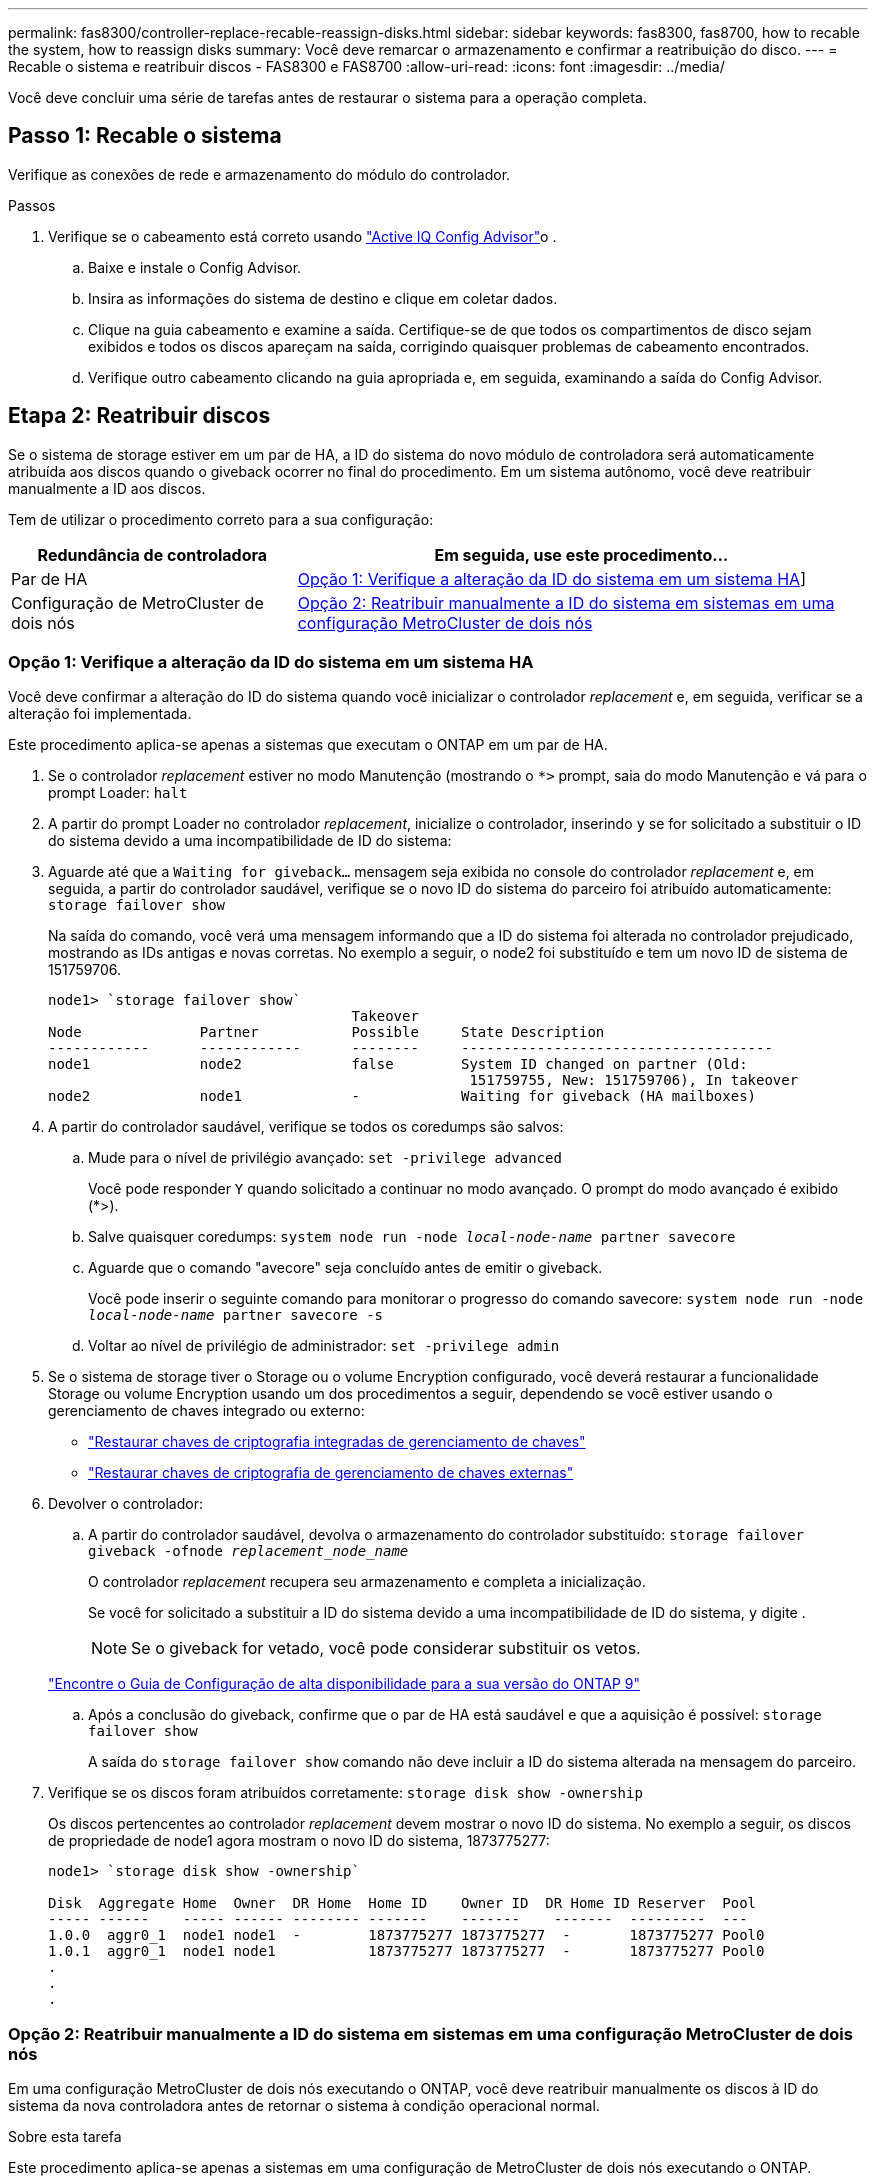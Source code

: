 ---
permalink: fas8300/controller-replace-recable-reassign-disks.html 
sidebar: sidebar 
keywords: fas8300, fas8700, how to recable the system, how to reassign disks 
summary: Você deve remarcar o armazenamento e confirmar a reatribuição do disco. 
---
= Recable o sistema e reatribuir discos - FAS8300 e FAS8700
:allow-uri-read: 
:icons: font
:imagesdir: ../media/


[role="lead"]
Você deve concluir uma série de tarefas antes de restaurar o sistema para a operação completa.



== Passo 1: Recable o sistema

Verifique as conexões de rede e armazenamento do módulo do controlador.

.Passos
. Verifique se o cabeamento está correto usando https://mysupport.netapp.com/site/tools/tool-eula/activeiq-configadvisor["Active IQ Config Advisor"]o .
+
.. Baixe e instale o Config Advisor.
.. Insira as informações do sistema de destino e clique em coletar dados.
.. Clique na guia cabeamento e examine a saída. Certifique-se de que todos os compartimentos de disco sejam exibidos e todos os discos apareçam na saída, corrigindo quaisquer problemas de cabeamento encontrados.
.. Verifique outro cabeamento clicando na guia apropriada e, em seguida, examinando a saída do Config Advisor.






== Etapa 2: Reatribuir discos

Se o sistema de storage estiver em um par de HA, a ID do sistema do novo módulo de controladora será automaticamente atribuída aos discos quando o giveback ocorrer no final do procedimento. Em um sistema autônomo, você deve reatribuir manualmente a ID aos discos.

Tem de utilizar o procedimento correto para a sua configuração:

[cols="1,2"]
|===
| Redundância de controladora | Em seguida, use este procedimento... 


 a| 
Par de HA
 a| 
<<Opção 1: Verifique a alteração da ID do sistema em um sistema HA>>]



 a| 
Configuração de MetroCluster de dois nós
 a| 
<<Opção 2: Reatribuir manualmente a ID do sistema em sistemas em uma configuração MetroCluster de dois nós>>

|===


=== Opção 1: Verifique a alteração da ID do sistema em um sistema HA

Você deve confirmar a alteração do ID do sistema quando você inicializar o controlador _replacement_ e, em seguida, verificar se a alteração foi implementada.

Este procedimento aplica-se apenas a sistemas que executam o ONTAP em um par de HA.

. Se o controlador _replacement_ estiver no modo Manutenção (mostrando o `*>` prompt, saia do modo Manutenção e vá para o prompt Loader: `halt`
. A partir do prompt Loader no controlador _replacement_, inicialize o controlador, inserindo `y` se for solicitado a substituir o ID do sistema devido a uma incompatibilidade de ID do sistema:
. Aguarde até que a `Waiting for giveback...` mensagem seja exibida no console do controlador _replacement_ e, em seguida, a partir do controlador saudável, verifique se o novo ID do sistema do parceiro foi atribuído automaticamente: `storage failover show`
+
Na saída do comando, você verá uma mensagem informando que a ID do sistema foi alterada no controlador prejudicado, mostrando as IDs antigas e novas corretas. No exemplo a seguir, o node2 foi substituído e tem um novo ID de sistema de 151759706.

+
[listing]
----
node1> `storage failover show`
                                    Takeover
Node              Partner           Possible     State Description
------------      ------------      --------     -------------------------------------
node1             node2             false        System ID changed on partner (Old:
                                                  151759755, New: 151759706), In takeover
node2             node1             -            Waiting for giveback (HA mailboxes)
----
. A partir do controlador saudável, verifique se todos os coredumps são salvos:
+
.. Mude para o nível de privilégio avançado: `set -privilege advanced`
+
Você pode responder `Y` quando solicitado a continuar no modo avançado. O prompt do modo avançado é exibido (*>).

.. Salve quaisquer coredumps: `system node run -node _local-node-name_ partner savecore`
.. Aguarde que o comando "avecore" seja concluído antes de emitir o giveback.
+
Você pode inserir o seguinte comando para monitorar o progresso do comando savecore: `system node run -node _local-node-name_ partner savecore -s`

.. Voltar ao nível de privilégio de administrador: `set -privilege admin`


. Se o sistema de storage tiver o Storage ou o volume Encryption configurado, você deverá restaurar a funcionalidade Storage ou volume Encryption usando um dos procedimentos a seguir, dependendo se você estiver usando o gerenciamento de chaves integrado ou externo:
+
** https://docs.netapp.com/us-en/ontap/encryption-at-rest/restore-onboard-key-management-encryption-keys-task.html["Restaurar chaves de criptografia integradas de gerenciamento de chaves"^]
** https://docs.netapp.com/us-en/ontap/encryption-at-rest/restore-external-encryption-keys-93-later-task.html["Restaurar chaves de criptografia de gerenciamento de chaves externas"^]


. Devolver o controlador:
+
.. A partir do controlador saudável, devolva o armazenamento do controlador substituído: `storage failover giveback -ofnode _replacement_node_name_`
+
O controlador _replacement_ recupera seu armazenamento e completa a inicialização.

+
Se você for solicitado a substituir a ID do sistema devido a uma incompatibilidade de ID do sistema, `y` digite .

+

NOTE: Se o giveback for vetado, você pode considerar substituir os vetos.

+
http://mysupport.netapp.com/documentation/productlibrary/index.html?productID=62286["Encontre o Guia de Configuração de alta disponibilidade para a sua versão do ONTAP 9"]

.. Após a conclusão do giveback, confirme que o par de HA está saudável e que a aquisição é possível: `storage failover show`
+
A saída do `storage failover show` comando não deve incluir a ID do sistema alterada na mensagem do parceiro.



. Verifique se os discos foram atribuídos corretamente: `storage disk show -ownership`
+
Os discos pertencentes ao controlador _replacement_ devem mostrar o novo ID do sistema. No exemplo a seguir, os discos de propriedade de node1 agora mostram o novo ID do sistema, 1873775277:

+
[listing]
----
node1> `storage disk show -ownership`

Disk  Aggregate Home  Owner  DR Home  Home ID    Owner ID  DR Home ID Reserver  Pool
----- ------    ----- ------ -------- -------    -------    -------  ---------  ---
1.0.0  aggr0_1  node1 node1  -        1873775277 1873775277  -       1873775277 Pool0
1.0.1  aggr0_1  node1 node1           1873775277 1873775277  -       1873775277 Pool0
.
.
.
----




=== Opção 2: Reatribuir manualmente a ID do sistema em sistemas em uma configuração MetroCluster de dois nós

Em uma configuração MetroCluster de dois nós executando o ONTAP, você deve reatribuir manualmente os discos à ID do sistema da nova controladora antes de retornar o sistema à condição operacional normal.

.Sobre esta tarefa
Este procedimento aplica-se apenas a sistemas em uma configuração de MetroCluster de dois nós executando o ONTAP.

Você deve ter certeza de emitir os comandos neste procedimento no nó correto:

* O nó _prejudicado_ é o nó no qual você está realizando a manutenção.
* O nó _replacement_ é o novo nó que substituiu o nó prejudicado como parte deste procedimento.
* O nó _Healthy_ é o parceiro de DR do nó prejudicado.


.Passos
. Se ainda não o tiver feito, reinicie o nó _replacement_, interrompa o processo de inicialização entrando `Ctrl-C`e selecione a opção para inicializar no modo Manutenção no menu exibido.
+
Você deve digitar `Y` quando solicitado para substituir a ID do sistema devido a uma incompatibilidade de ID do sistema.

. Veja os IDs de sistema antigos a partir do nó saudável: ``metrocluster node show -fields node-systemid`,dr-Partner-systemid'
+
Neste exemplo, o Node_B_1 é o nó antigo, com o ID do sistema antigo de 118073209:

+
[listing]
----
dr-group-id cluster         node                 node-systemid dr-partner-systemid
 ----------- --------------------- -------------------- ------------- -------------------
 1           Cluster_A             Node_A_1             536872914     118073209
 1           Cluster_B             Node_B_1             118073209     536872914
 2 entries were displayed.
----
. Veja a nova ID do sistema no prompt do modo de manutenção no nó prejudicado: `disk show`
+
Neste exemplo, o novo ID do sistema é 118065481:

+
[listing]
----
Local System ID: 118065481
    ...
    ...
----
. Reatribua a propriedade do disco (para sistemas FAS), usando as informações de ID do sistema obtidas do comando disk show: `disk reassign -s old system ID`
+
No caso do exemplo anterior, o comando é: `disk reassign -s 118073209`

+
Você pode responder `Y` quando solicitado a continuar.

. Verifique se os discos foram atribuídos corretamente: `disk show -a`
+
Verifique se os discos pertencentes ao nó _replacement_ mostram o novo ID do sistema para o nó _replacement_. No exemplo a seguir, os discos pertencentes ao System-1 agora mostram a nova ID do sistema, 118065481:

+
[listing]
----
*> disk show -a
Local System ID: 118065481

  DISK     OWNER                 POOL   SERIAL NUMBER  HOME
-------    -------------         -----  -------------  -------------
disk_name   system-1  (118065481) Pool0  J8Y0TDZC       system-1  (118065481)
disk_name   system-1  (118065481) Pool0  J8Y09DXC       system-1  (118065481)
.
.
.
----
. A partir do nó saudável, verifique se todos os coredumps são salvos:
+
.. Mude para o nível de privilégio avançado: `set -privilege advanced`
+
Você pode responder `Y` quando solicitado a continuar no modo avançado. O prompt do modo avançado é exibido (*>).

.. Verifique se os coredumps estão salvos: `system node run -node _local-node-name_ partner savecore`
+
Se o comando output indicar que o savecore está em andamento, aguarde que o savecore seja concluído antes de emitir o giveback. Você pode monitorar o progresso do savecore usando o `system node run -node _local-node-name_ partner savecore -s command` .</info>.

.. Voltar ao nível de privilégio de administrador: `set -privilege admin`


. Se o nó _replacement_ estiver no modo Manutenção (mostrando o prompt *>), saia do modo Manutenção e vá para o prompt Loader: `halt`
. Inicialize o nó _replacement_: `boot_ontap`
. Após o nó _replacement_ ter sido totalmente inicializado, execute um switchback: `metrocluster switchback`
. Verifique a configuração do MetroCluster: `metrocluster node show - fields configuration-state`
+
[listing]
----
node1_siteA::> metrocluster node show -fields configuration-state

dr-group-id            cluster node           configuration-state
-----------            ---------------------- -------------- -------------------
1 node1_siteA          node1mcc-001           configured
1 node1_siteA          node1mcc-002           configured
1 node1_siteB          node1mcc-003           configured
1 node1_siteB          node1mcc-004           configured

4 entries were displayed.
----
. Verifique a operação da configuração do MetroCluster no Data ONTAP:
+
.. Verifique se há alertas de integridade em ambos os clusters: `system health alert show`
.. Confirme se o MetroCluster está configurado e no modo normal: `metrocluster show`
.. Execute uma verificação MetroCluster: `metrocluster check run`
.. Apresentar os resultados da verificação MetroCluster: `metrocluster check show`
.. Execute o Config Advisor. Vá para a página Config Advisor no site de suporte da NetApp em https://mysupport.netapp.com/site/tools/tool-eula/activeiq-configadvisor/["Support.NetApp.com/NOW/download/Tools/config_ADVISOR/"].
+
Depois de executar o Config Advisor, revise a saída da ferramenta e siga as recomendações na saída para resolver quaisquer problemas descobertos.



. Simular uma operação de comutação:
+
.. A partir do prompt de qualquer nó, altere para o nível de privilégio avançado: `set -privilege advanced`
+
Você precisa responder com `y` quando solicitado para continuar no modo avançado e ver o prompt do modo avançado (*>).

.. Execute a operação de switchback com o parâmetro -simule: `metrocluster switchover -simulate`
.. Voltar ao nível de privilégio de administrador: `set -privilege admin`



